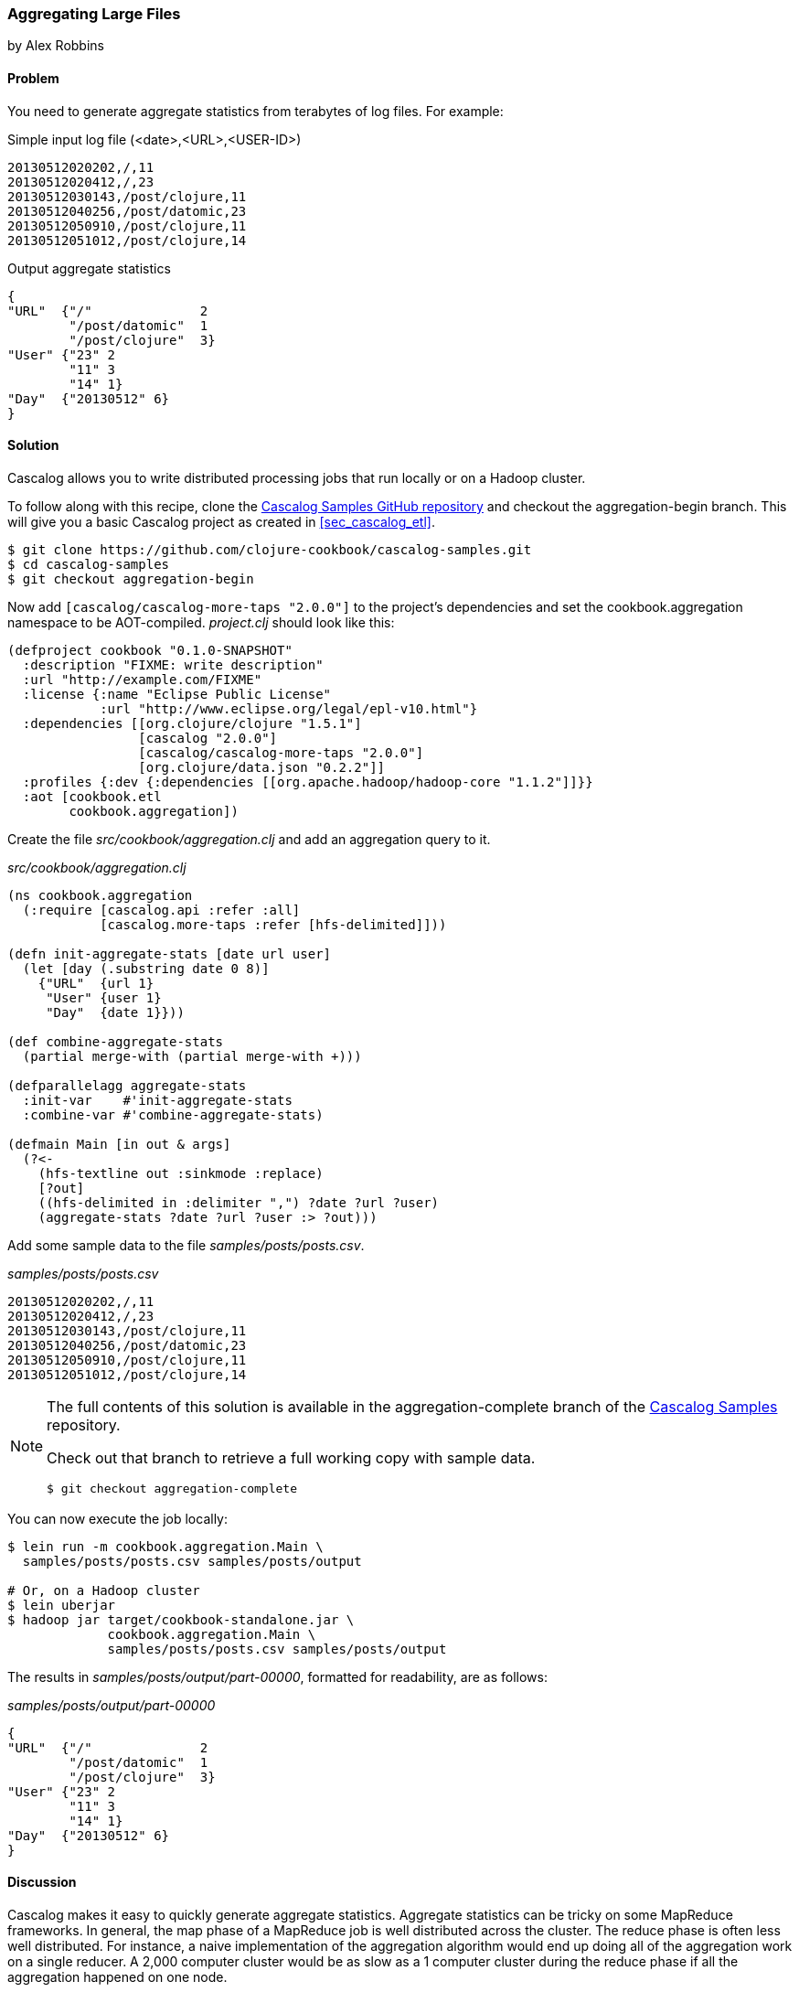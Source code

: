 [[sec_aggregating_large_files]]
=== Aggregating Large Files
[role="byline"]
by Alex Robbins

==== Problem

You need to generate aggregate statistics from terabytes of log files.
For example:

.Simple input log file (<date>,<URL>,<USER-ID>)
[source,csv]
----
20130512020202,/,11
20130512020412,/,23
20130512030143,/post/clojure,11
20130512040256,/post/datomic,23
20130512050910,/post/clojure,11
20130512051012,/post/clojure,14
----

.Output aggregate statistics
----
{
"URL"  {"/"              2
        "/post/datomic"  1
        "/post/clojure"  3}
"User" {"23" 2
        "11" 3
        "14" 1}
"Day"  {"20130512" 6}
}
----

==== Solution

Cascalog allows you to write distributed processing jobs that run
locally or on a Hadoop cluster.

To follow along with this recipe, clone the
https://github.com/clojure-cookbook/cascalog-samples[Cascalog Samples
GitHub repository] and checkout the +aggregation-begin+ branch. This
will give you a basic Cascalog project as created in
<<sec_cascalog_etl>>.

[source,shell-session]
----
$ git clone https://github.com/clojure-cookbook/cascalog-samples.git
$ cd cascalog-samples
$ git checkout aggregation-begin
----

Now add `[cascalog/cascalog-more-taps "2.0.0"]` to the project's
dependencies and set the +cookbook.aggregation+ namespace to be
AOT-compiled. _project.clj_ should look like this:

[source,clojure]
----
(defproject cookbook "0.1.0-SNAPSHOT"
  :description "FIXME: write description"
  :url "http://example.com/FIXME"
  :license {:name "Eclipse Public License"
            :url "http://www.eclipse.org/legal/epl-v10.html"}
  :dependencies [[org.clojure/clojure "1.5.1"]
                 [cascalog "2.0.0"]
                 [cascalog/cascalog-more-taps "2.0.0"]
                 [org.clojure/data.json "0.2.2"]]
  :profiles {:dev {:dependencies [[org.apache.hadoop/hadoop-core "1.1.2"]]}}
  :aot [cookbook.etl
        cookbook.aggregation])
----

Create the file _src/cookbook/aggregation.clj_ and add an aggregation query to it.

._src/cookbook/aggregation.clj_
[source,clojure]
----
(ns cookbook.aggregation
  (:require [cascalog.api :refer :all]
            [cascalog.more-taps :refer [hfs-delimited]]))

(defn init-aggregate-stats [date url user]
  (let [day (.substring date 0 8)]
    {"URL"  {url 1}
     "User" {user 1}
     "Day"  {date 1}}))

(def combine-aggregate-stats
  (partial merge-with (partial merge-with +)))

(defparallelagg aggregate-stats
  :init-var    #'init-aggregate-stats
  :combine-var #'combine-aggregate-stats)

(defmain Main [in out & args]
  (?<-
    (hfs-textline out :sinkmode :replace)
    [?out]
    ((hfs-delimited in :delimiter ",") ?date ?url ?user)
    (aggregate-stats ?date ?url ?user :> ?out)))
----

Add some sample data to the file _samples/posts/posts.csv_.

._samples/posts/posts.csv_
[source,csv]
----
20130512020202,/,11
20130512020412,/,23
20130512030143,/post/clojure,11
20130512040256,/post/datomic,23
20130512050910,/post/clojure,11
20130512051012,/post/clojure,14
----

[NOTE]
====
The full contents of this solution is available in the
+aggregation-complete+ branch of the
https://github.com/clojure-cookbook/cascalog-samples[Cascalog Samples]
repository.

Check out that branch to retrieve a full working copy with sample data.

[source,shell-session]
----
$ git checkout aggregation-complete
----
====

You can now execute the job locally:

[source,shell-session]
----
$ lein run -m cookbook.aggregation.Main \
  samples/posts/posts.csv samples/posts/output

# Or, on a Hadoop cluster
$ lein uberjar
$ hadoop jar target/cookbook-standalone.jar \
             cookbook.aggregation.Main \
             samples/posts/posts.csv samples/posts/output
----

The results in _samples/posts/output/part-00000_, formatted for
readability, are as follows:

._samples/posts/output/part-00000_
----
{
"URL"  {"/"              2
        "/post/datomic"  1
        "/post/clojure"  3}
"User" {"23" 2
        "11" 3
        "14" 1}
"Day"  {"20130512" 6}
}
----

==== Discussion

Cascalog makes it easy to quickly generate aggregate
statistics. Aggregate statistics can be tricky on some MapReduce
frameworks. In general, the map phase of a MapReduce job is well
distributed across the cluster. The reduce phase is often less well
distributed. For instance, a naive implementation of the aggregation
algorithm would end up doing all of the aggregation work on a single
reducer. A 2,000 computer cluster would be as slow as a 1 computer
cluster during the reduce phase if all the aggregation happened on one
node.

Before you start writing your own aggregator, check through the source
of +cascalog.logic.ops+. This namespace has many useful functions and
probably already does what you want to do.

In the example, the goal is to count how many of each url occurs. To
create the final map, all of the URLs need to end up in one reducer. A
naive MapReduce program implementation would use an aggregation over
all the tuples. That means you'd be doing all the work on only one
node, with the computation taking just as long as it would on a single
computer.

The solution is to use Hadoop's combiner function. Combiners run on
the result of the map phase, before the output is sent to the
reducers. Most importantly, the combiner runs on the mapper
nodes. That means combiner work is spread across the entire cluster,
like map work. When the majority of the work is done during the map
and combiner phases, the reduce phase can run almost
instantly. Cascalog makes this very easy. Many of the built-in
Cascalog functions use combiners under the covers, so you'll be
writing highly-optimized queries without even trying. You can even
write your own functions to use combiners using the +defparallelagg+
macro.

[TIP]
====
Cascalog often works with Vars instead of the values of those
Vars. For example, the call to +defparallelagg+ takes quoted
arguments. The +#'+ syntax means that the var is being passed, not the
value that the var refers to. Cascalog passes the vars around instead
of values so that it doesn't have to serialize functions to pass them
to the mappers and reducers. It just passes the name of the var, which
is looked up in the remote execution environment. This means you won't
be able to dynamically construct functions for some parts of the
Cascalog workflow. Most functions need to be bound to a var.
====

+defparallelagg+ is kind of confusing at first, but the power to write
queries that leverage combiners makes it worth learning. You need to
provide two vars which point to functions to the +defparallelagg+
call: +init-var+ and +combine-var+. Note that both arguments are being
passed as vars, not function values, so you need to prepend a +#'+ to
the name. The +init-var+ function needs to take the input data and
change it into a format that can be easily processed by the
+combine-var+ function. In this case, the recipe changes the data into
a map of maps that can easily be merged. Merging maps is an easy way
to write parallel aggregators. The +combine-var+ function needs to be
commutative and associative. The function is called with two instances
of the output of the +init-var+ function. The return value will be
passed as an argument to later invocations of the +combine-var+
function. Pairs of output will be combined until there is only one
output left, which is the final output.

What follows is an explanation of the query, bit by bit.

Require the Cascalog functions you'll need.

[source,clojure]
----
(ns cookbook.aggregation
  (:require [cascalog.api :refer :all]
            [cascalog.more-taps :refer [hfs-delimited]]))
----

Define a functions, +init-aggregate-stats+ that takes a date, URL and
user and returns a map of maps. The second level of maps has keys that
correspond to the observed values. This is the init function, which
takes each row and prepares it for aggregation.

[source,clojure]
----
(defn init-aggregate-stats [date url user]
  (let [day (.substring date 0 8)]
    {"URL"  {url 1}
     "User" {user 1}
     "Day"  {date 1}}))
----

The +combine-aggregate-stats+ function takes the output of invoking
the +init-aggregate-stats+ function on all the inputs and combines
them. This function will be called over and over, combining the output
of +init-aggregate-stats+ functions and the output of other
invocations of itself. Its output should be the same form as its
input, since this function will be called on pairs of output until
there is only one piece of data left. This function merges the nested
maps, adding the values together when they are in the same key.

[source,clojure]
----
(def combine-aggregate-stats
  (partial merge-with (partial merge-with +)))
----

+aggregate-stats+ takes the two previous functions and turns them into
a Cascalog parallel aggregation operation. Note that you pass the
vars, not the functions themselves.

[source,clojure]
----
(defparallelagg aggregate-stats
  :init-var    #'init-aggregate-stats
  :combine-var #'combine-aggregate-stats)
----

Finally, setup +Main+ to define and execute a query that invokes the
+aggregate-stats+ operation across input from +in+, writing it to
+out+.

[source,clojure]
----
(defmain Main [in out & args]
  ;; This defines and executes a Cascalog query.
  (?<-
    ;; Setup the output path
    (hfs-textline out :sinkmode :replace)
    ;; Define which logic variables will be output.
    [?out]
    ;; Setup the input path, define the logic vars to bind to input.
    ((hfs-delimited in) ?date ?url ?user)
    ;; Run the aggregation operation.
    (aggregate-stats ?date ?url ?user :> ?out)))
----

If the aggregate you are wanting to calculate can't be defined using
+defparallelagg+, Cascalog provides some other options for defining
aggregates. However, many of them don't use combiners, and could leave
you with almost all the computation happening in a small number of
reducers. The computation will probably finish, but you are losing a
lot of the benefit of distributed computation. Check out the source
the +cascalog.ops+ to see what the different options are, and how you
can use them.

==== See Also

* The source of
  https://github.com/nathanmarz/cascalog/blob/develop/cascalog-core/src/clj/cascalog/logic/ops.clj[+cascalog.logic.ops+],
  a namespace with many pre-defined operations (including
  aggregators.)
